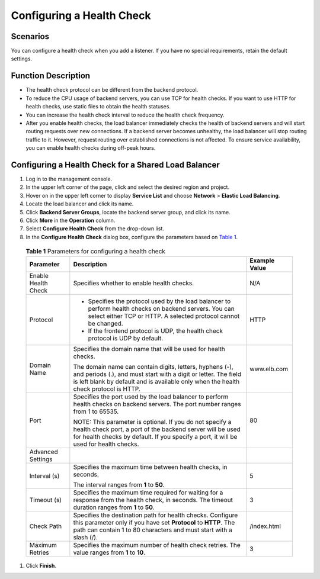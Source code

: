 Configuring a Health Check
==========================

Scenarios
---------

You can configure a health check when you add a listener. If you have no special requirements, retain the default settings.

Function Description
--------------------

-  The health check protocol can be different from the backend protocol.
-  To reduce the CPU usage of backend servers, you can use TCP for health checks. If you want to use HTTP for health checks, use static files to obtain the health statuses.
-  You can increase the health check interval to reduce the health check frequency.
-  After you enable health checks, the load balancer immediately checks the health of backend servers and will start routing requests over new connections. If a backend server becomes unhealthy, the load balancer will stop routing traffic to it. However, request routing over established connections is not affected. To ensure service availability, you can enable health checks during off-peak hours.

Configuring a Health Check for a Shared Load Balancer
-----------------------------------------------------

#. Log in to the management console.
#. In the upper left corner of the page, click |image1| and select the desired region and project.
#. Hover on |image2| in the upper left corner to display **Service List** and choose **Network** > **Elastic Load Balancing**.
#. Locate the load balancer and click its name.
#. Click **Backend Server Groups**, locate the backend server group, and click its name.
#. Click **More** in the **Operation** column.
#. Select **Configure Health Check** from the drop-down list.
#. In the **Configure Health Check** dialog box, configure the parameters based on `Table 1 <#en-us_topic_0162227063__table95680412371>`__.
   

.. _en-us_topic_0162227063__table95680412371:

   .. table:: **Table 1** Parameters for configuring a health check

      +---------------------------------------+---------------------------------------+---------------------------------------+
      | Parameter                             | **Description**                       | **Example Value**                     |
      +=======================================+=======================================+=======================================+
      | Enable Health Check                   | Specifies whether to enable health    | N/A                                   |
      |                                       | checks.                               |                                       |
      +---------------------------------------+---------------------------------------+---------------------------------------+
      | Protocol                              | -  Specifies the protocol used by the | HTTP                                  |
      |                                       |    load balancer to perform health    |                                       |
      |                                       |    checks on backend servers. You can |                                       |
      |                                       |    select either TCP or HTTP. A       |                                       |
      |                                       |    selected protocol cannot be        |                                       |
      |                                       |    changed.                           |                                       |
      |                                       | -  If the frontend protocol is UDP,   |                                       |
      |                                       |    the health check protocol is UDP   |                                       |
      |                                       |    by default.                        |                                       |
      +---------------------------------------+---------------------------------------+---------------------------------------+
      | Domain Name                           | Specifies the domain name that will   | www.elb.com                           |
      |                                       | be used for health checks.            |                                       |
      |                                       |                                       |                                       |
      |                                       | The domain name can contain digits,   |                                       |
      |                                       | letters, hyphens (-), and periods     |                                       |
      |                                       | (.), and must start with a digit or   |                                       |
      |                                       | letter. The field is left blank by    |                                       |
      |                                       | default and is available only when    |                                       |
      |                                       | the health check protocol is HTTP.    |                                       |
      +---------------------------------------+---------------------------------------+---------------------------------------+
      | Port                                  | Specifies the port used by the load   | 80                                    |
      |                                       | balancer to perform health checks on  |                                       |
      |                                       | backend servers. The port number      |                                       |
      |                                       | ranges from 1 to 65535.               |                                       |
      |                                       |                                       |                                       |
      |                                       | NOTE:                                 |                                       |
      |                                       | This parameter is optional. If you do |                                       |
      |                                       | not specify a health check port, a    |                                       |
      |                                       | port of the backend server will be    |                                       |
      |                                       | used for health checks by default. If |                                       |
      |                                       | you specify a port, it will be used   |                                       |
      |                                       | for health checks.                    |                                       |
      +---------------------------------------+---------------------------------------+---------------------------------------+
      | Advanced Settings                     |                                       |                                       |
      +---------------------------------------+---------------------------------------+---------------------------------------+
      | Interval (s)                          | Specifies the maximum time between    | 5                                     |
      |                                       | health checks, in seconds.            |                                       |
      |                                       |                                       |                                       |
      |                                       | The interval ranges from **1** to     |                                       |
      |                                       | **50**.                               |                                       |
      +---------------------------------------+---------------------------------------+---------------------------------------+
      | Timeout (s)                           | Specifies the maximum time required   | 3                                     |
      |                                       | for waiting for a response from the   |                                       |
      |                                       | health check, in seconds. The timeout |                                       |
      |                                       | duration ranges from **1** to **50**. |                                       |
      +---------------------------------------+---------------------------------------+---------------------------------------+
      | Check Path                            | Specifies the destination path for    | /index.html                           |
      |                                       | health checks. Configure this         |                                       |
      |                                       | parameter only if you have set        |                                       |
      |                                       | **Protocol** to **HTTP**. The path    |                                       |
      |                                       | can contain 1 to 80 characters and    |                                       |
      |                                       | must start with a slash (/).          |                                       |
      +---------------------------------------+---------------------------------------+---------------------------------------+
      | Maximum Retries                       | Specifies the maximum number of       | 3                                     |
      |                                       | health check retries. The value       |                                       |
      |                                       | ranges from **1** to **10**.          |                                       |
      +---------------------------------------+---------------------------------------+---------------------------------------+

#. Click **Finish**.

.. |image1| image:: /images/en-us_image_0241356603.png

.. |image2| image:: /images/en-us_image_0000001120894978.png

